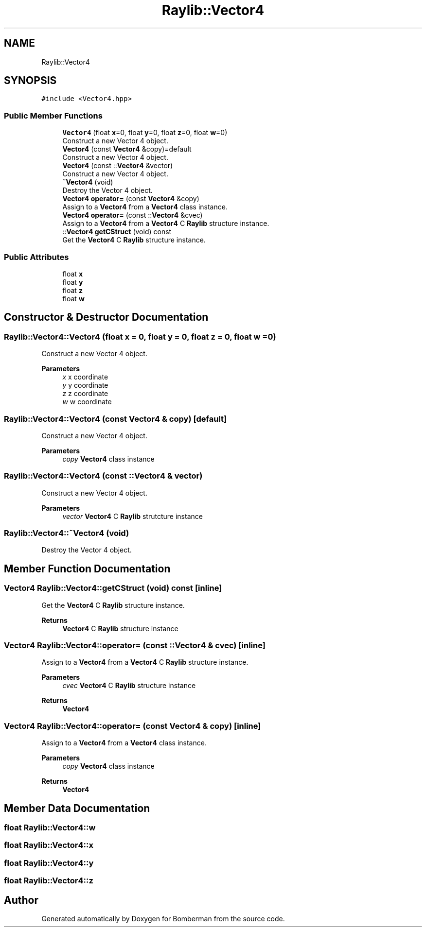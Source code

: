 .TH "Raylib::Vector4" 3 "Mon Jun 21 2021" "Version 2.0" "Bomberman" \" -*- nroff -*-
.ad l
.nh
.SH NAME
Raylib::Vector4
.SH SYNOPSIS
.br
.PP
.PP
\fC#include <Vector4\&.hpp>\fP
.SS "Public Member Functions"

.in +1c
.ti -1c
.RI "\fBVector4\fP (float \fBx\fP=0, float \fBy\fP=0, float \fBz\fP=0, float \fBw\fP=0)"
.br
.RI "Construct a new Vector 4 object\&. "
.ti -1c
.RI "\fBVector4\fP (const \fBVector4\fP &copy)=default"
.br
.RI "Construct a new Vector 4 object\&. "
.ti -1c
.RI "\fBVector4\fP (const ::\fBVector4\fP &vector)"
.br
.RI "Construct a new Vector 4 object\&. "
.ti -1c
.RI "\fB~Vector4\fP (void)"
.br
.RI "Destroy the Vector 4 object\&. "
.ti -1c
.RI "\fBVector4\fP \fBoperator=\fP (const \fBVector4\fP &copy)"
.br
.RI "Assign to a \fBVector4\fP from a \fBVector4\fP class instance\&. "
.ti -1c
.RI "\fBVector4\fP \fBoperator=\fP (const ::\fBVector4\fP &cvec)"
.br
.RI "Assign to a \fBVector4\fP from a \fBVector4\fP C \fBRaylib\fP structure instance\&. "
.ti -1c
.RI "::\fBVector4\fP \fBgetCStruct\fP (void) const"
.br
.RI "Get the \fBVector4\fP C \fBRaylib\fP structure instance\&. "
.in -1c
.SS "Public Attributes"

.in +1c
.ti -1c
.RI "float \fBx\fP"
.br
.ti -1c
.RI "float \fBy\fP"
.br
.ti -1c
.RI "float \fBz\fP"
.br
.ti -1c
.RI "float \fBw\fP"
.br
.in -1c
.SH "Constructor & Destructor Documentation"
.PP 
.SS "Raylib::Vector4::Vector4 (float x = \fC0\fP, float y = \fC0\fP, float z = \fC0\fP, float w = \fC0\fP)"

.PP
Construct a new Vector 4 object\&. 
.PP
\fBParameters\fP
.RS 4
\fIx\fP x coordinate 
.br
\fIy\fP y coordinate 
.br
\fIz\fP z coordinate 
.br
\fIw\fP w coordinate 
.RE
.PP

.SS "Raylib::Vector4::Vector4 (const \fBVector4\fP & copy)\fC [default]\fP"

.PP
Construct a new Vector 4 object\&. 
.PP
\fBParameters\fP
.RS 4
\fIcopy\fP \fBVector4\fP class instance 
.RE
.PP

.SS "Raylib::Vector4::Vector4 (const ::\fBVector4\fP & vector)"

.PP
Construct a new Vector 4 object\&. 
.PP
\fBParameters\fP
.RS 4
\fIvector\fP \fBVector4\fP C \fBRaylib\fP strutcture instance 
.RE
.PP

.SS "Raylib::Vector4::~Vector4 (void)"

.PP
Destroy the Vector 4 object\&. 
.SH "Member Function Documentation"
.PP 
.SS "\fBVector4\fP Raylib::Vector4::getCStruct (void) const\fC [inline]\fP"

.PP
Get the \fBVector4\fP C \fBRaylib\fP structure instance\&. 
.PP
\fBReturns\fP
.RS 4
\fBVector4\fP C \fBRaylib\fP structure instance 
.RE
.PP

.SS "\fBVector4\fP Raylib::Vector4::operator= (const ::\fBVector4\fP & cvec)\fC [inline]\fP"

.PP
Assign to a \fBVector4\fP from a \fBVector4\fP C \fBRaylib\fP structure instance\&. 
.PP
\fBParameters\fP
.RS 4
\fIcvec\fP \fBVector4\fP C \fBRaylib\fP structure instance 
.RE
.PP
\fBReturns\fP
.RS 4
\fBVector4\fP 
.RE
.PP

.SS "\fBVector4\fP Raylib::Vector4::operator= (const \fBVector4\fP & copy)\fC [inline]\fP"

.PP
Assign to a \fBVector4\fP from a \fBVector4\fP class instance\&. 
.PP
\fBParameters\fP
.RS 4
\fIcopy\fP \fBVector4\fP class instance 
.RE
.PP
\fBReturns\fP
.RS 4
\fBVector4\fP 
.RE
.PP

.SH "Member Data Documentation"
.PP 
.SS "float Raylib::Vector4::w"

.SS "float Raylib::Vector4::x"

.SS "float Raylib::Vector4::y"

.SS "float Raylib::Vector4::z"


.SH "Author"
.PP 
Generated automatically by Doxygen for Bomberman from the source code\&.

